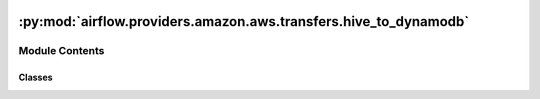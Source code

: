  .. Licensed to the Apache Software Foundation (ASF) under one
    or more contributor license agreements.  See the NOTICE file
    distributed with this work for additional information
    regarding copyright ownership.  The ASF licenses this file
    to you under the Apache License, Version 2.0 (the
    "License"); you may not use this file except in compliance
    with the License.  You may obtain a copy of the License at

 ..   http://www.apache.org/licenses/LICENSE-2.0

 .. Unless required by applicable law or agreed to in writing,
    software distributed under the License is distributed on an
    "AS IS" BASIS, WITHOUT WARRANTIES OR CONDITIONS OF ANY
    KIND, either express or implied.  See the License for the
    specific language governing permissions and limitations
    under the License.

:py:mod:`airflow.providers.amazon.aws.transfers.hive_to_dynamodb`
=================================================================

.. py:module:: airflow.providers.amazon.aws.transfers.hive_to_dynamodb

.. autoapi-nested-parse::

   This module contains operator to move data from Hive to DynamoDB.



Module Contents
---------------

Classes
~~~~~~~

.. autoapisummary::

   airflow.providers.amazon.aws.transfers.hive_to_dynamodb.HiveToDynamoDBOperator




.. py:class:: HiveToDynamoDBOperator(*, sql, table_name, table_keys, pre_process = None, pre_process_args = None, pre_process_kwargs = None, region_name = None, schema = 'default', hiveserver2_conn_id = 'hiveserver2_default', aws_conn_id = 'aws_default', **kwargs)


   Bases: :py:obj:`airflow.models.BaseOperator`

   Moves data from Hive to DynamoDB.

   Note that for now the data is loaded into memory before being pushed
   to DynamoDB, so this operator should be used for smallish amount of data.

   .. seealso::
       For more information on how to use this operator, take a look at the guide:
       :ref:`howto/transfer:HiveToDynamoDBOperator`

   :param sql: SQL query to execute against the hive database. (templated)
   :param table_name: target DynamoDB table
   :param table_keys: partition key and sort key
   :param pre_process: implement pre-processing of source data
   :param pre_process_args: list of pre_process function arguments
   :param pre_process_kwargs: dict of pre_process function arguments
   :param region_name: aws region name (example: us-east-1)
   :param schema: hive database schema
   :param hiveserver2_conn_id: Reference to the
       :ref: `Hive Server2 thrift service connection id <howto/connection:hiveserver2>`.
   :param aws_conn_id: aws connection

   .. py:attribute:: template_fields
      :type: Sequence[str]
      :value: ('sql',)



   .. py:attribute:: template_ext
      :type: Sequence[str]
      :value: ('.sql',)



   .. py:attribute:: template_fields_renderers



   .. py:attribute:: ui_color
      :value: '#a0e08c'



   .. py:method:: execute(context)

      Derive when creating an operator.

      Context is the same dictionary used as when rendering jinja templates.

      Refer to get_template_context for more context.
